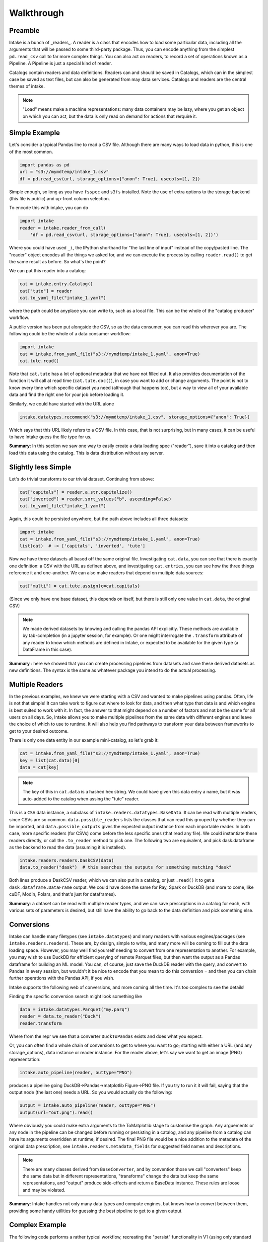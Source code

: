 Walkthrough
===========

Preamble
--------

Intake is a bunch of _readers_. A reader is a class that encodes how to load some
particular data, including all the arguments that will be passed to some third-party
package. Thus, you can encode anything from the simplest ``pd.read_csv`` call to
far more complex things. You can also act on readers, to record a set of
operations known as a Pipeline. A Pipeline is just a special kind of reader.

Catalogs contain readers and data definitions. Readers can and should be saved in Catalogs,
which can in the simplest case be saved as text files, but can also be generated from
may data services. Catalogs and readers are the central themes of intake.

.. note::

    "Load" means make a machine representations: many data containers may be lazy,
    where you get an object on which you can act, but the data is only read on
    demand for actions that rerquire it.


Simple Example
--------------

Let's consider a typical Pandas line to read a CSV file. Although there are many ways to
load data in python, this is one of the most common.

.. code-block:: python

    import pandas as pd
    url = "s3://mymdtemp/intake_1.csv"
    df = pd.read_csv(url, storage_options={"anon": True}, usecols=[1, 2])

Simple enough, so long as you have ``fsspec`` and ``s3fs`` installed. Note the use of extra
options to the storage backend (this file is public) and up-front column selection.

To encode this with intake, you can do

.. code-block:: python

    import intake
    reader = intake.reader_from_call(
        'df = pd.read_csv(url, storage_options={"anon": True}, usecols=[1, 2])')

Where you could have used ``_i``, the IPython shorthand for "the last line of input" instead of
the copy/pasted line. The "reader" object encodes all the things we asked for, and we
can execute the process by calling ``reader.read()`` to get the same result as before. So
what's the point?

We can put this reader into a catalog:

.. code-block:: python

    cat = intake.entry.Catalog()
    cat["tute"] = reader
    cat.to_yaml_file("intake_1.yaml")

where the path could be anyplace you can write to, such as a local file. This can be the
whole of the "catalog producer" workflow.

A public version has been put alongside the CSV, so as the data consumer, you can read this
wherever you are. The following could be the whole of a data consumer workflow:

.. code-block:: python

    import intake
    cat = intake.from_yaml_file("s3://mymdtemp/intake_1.yaml", anon=True)
    cat.tute.read()

Note that ``cat.tute`` has a lot of optional metadata that we have not filled out. It
also provides documentation of the function it will call at read time (``cat.tute.doc()``),
in case you want to add or change arguments.
The point is not to know every time which specific dataset you need (although that happens too),
but a way to view all of your available data and find the right one for your job before loading it.

Similarly, we could have started with the URL alone

.. code-block:: python

    intake.datatypes.recommend("s3://mymdtemp/intake_1.csv", storage_options={"anon": True})

Which says that this URL likely refers to a CSV file. In this case, that is not surprising,
but in many cases, it can be useful to have Intake guess the file type for us.


**Summary**: In this section we saw one way to easily create a data loading spec ("reader"), save it
into a catalog and then load this data using the catalog. This is data distribution
without any server.

Slightly less Simple
--------------------

Let's do trivial transforms to our trivial dataset. Continuing from above:

.. code-block:: python

    cat["capitals"] = reader.a.str.capitalize()
    cat["inverted"] = reader.sort_values("b", ascending=False)
    cat.to_yaml_file("intake_1.yaml")

Again, this could be persisted anywhere, but the path above includes all three datasets:

.. code-block:: python

    import intake
    cat = intake.from_yaml_file("s3://mymdtemp/intake_1.yaml", anon=True)
    list(cat)  # -> ['capitals', 'inverted', 'tute']

Now we have three datasets all based off the same original file. Investigating ``cat.data``,
you can see that there is exactly one definition: a CSV with the URL as defined above,
and investigating ``cat.entries``, you can see how the three things reference it and
one-another. We can also make readers that depend on multiple data sources:

.. code-block:: python

    cat["multi"] = cat.tute.assign(c=cat.capitals)

(Since we only have one base dataset, this depends on itself, but there is still only
one value in ``cat.data``, the original CSV)

.. note::

    We made derived datasets by knowing and calling the pandas API explicitly. These methods
    are available by tab-completion (in a jupyter session, for example). Or one might
    interrogate the ``.transform`` attribute of any reader to know which methods are
    defined in Intake, or expected to be available for the given type (a DataFrame in
    this case).

**Summary** : here we showed that you can create processing pipelines from datasets and save
these derived datasets as new definitions. The syntax is the same as whatever package you
intend to do the actual processing.

Multiple Readers
----------------

In the previous examples, we knew we were starting with a CSV and wanted to make
pipelines using pandas. Often, life is not that simple! It can take work to figure
out where to look for data, and then what type that data is and which engine is
best suited to work with it. In fact, the answer to that might depend on a number
of factors and not be the same for all users on all days. So, Intake allows
you to make multiple pipelines from the same data with different engines and
leave the choice of which to use to runtime. It will also help you find
pathways to transform your data between frameworks to get to your desired outcome.

There is only one data entity in our example mini-catalog, so let's grab it:

.. code-block:: python

    cat = intake.from_yaml_file("s3://mymdtemp/intake_1.yaml", anon=True)
    key = list(cat.data)[0]
    data = cat[key]

.. note::

    The key of this in ``cat.data`` is a hashed hex string. We could have given this
    data entry a name, but it was auto-added to the catalog when assing the "tute"
    reader.

This is a ``CSV`` data instance, a subclass of ``intake.readers.datatypes.BaseData``.
It can be read with multiple readers, since CSVs are so common. ``data.possible_readers``
lists the classes that can read this grouped by whether they can be imported, and
``data.possible_outputs`` gives the expected output instance from each importable
reader. In both case, more specific readers (for CSVs) come before the less specific
ones (that read any file). We could instantiate these readers directly, or call
the ``.to_reader`` method to pick one. The following two are equivalent, and
pick dask.dataframe as the backend to read the data (assuming it is installed).

.. code-block:: python

    intake.readers.readers.DaskCSV(data)
    data.to_reader("dask")  # this searches the outputs for something matching "dask"

Both lines produce a DaskCSV reader, which we can also put in a catalog, or just
``.read()`` it to get a ``dask.dataframe.DataFrame`` output. We could have done the
same for Ray, Spark or DuckDB (and more to come, like cuDF, Modin, Polars, and
that's just for dataframes).

**Summary**: a dataset can be read with multiple reader types, and we can save prescriptions
in a catalog for each, with various sets of parameters is desired, but still have
the ability to go back to the data definition and pick something else.

Conversions
-----------

Intake can handle many filetypes (see ``intake.datatypes``) and many readers with
various engines/packages (see ``intake.readers.readers``). These are, by design,
simple to write, and many more will be coming to fill out the data loading space.
However, you may well find yourself needing to convert from one representation to
another. For example, you may wish to use DuckDB for efficient querying of remote
Parquet files, but then want the output as a Pandas dataframe for building an ML
model. You can, of course, just save the DuckDB reader with the query, and convert
to Pandas in every session, but wouldn't it be nice to encode that you mean to
do this conversion = and then you can chain further operations with the Pandas API,
if you wish.

Intake supports the following web of conversions, and more coming all the time.
It's too complex to see the details!

.. image::  ./_static/images/out.png
   :alt: Conversions Web

Finding the specific conversion search might look something like

.. code-block:: python

    data = intake.datatypes.Parquet("my.parq")
    reader = data.to_reader("Duck")
    reader.transform

Where from the repr we see that a converter ``DuckToPandas`` exists and does what you expect.

Or, you can often find a whole chain of conversions to get to where you want to go; starting
with either a URL (and any storage_options), data instance or reader instance. For the
reader above, let's say we want to get an image (PNG) representation:

.. code-block:: python

    intake.auto_pipeline(reader, outtype="PNG")

produces a pipeline going DuckDB->Pandas->matplotlib Figure->PNG file. If you try to run it
it will fail, saying that the output node (the last one) needs a URL. So you would actually
do the following:

.. code-block:: python

    output = intake.auto_pipeline(reader, outtype="PNG")
    output(url="out.png").read()

Where obviously you could make extra arguments to the ToMatplotlib stage to customise the
graph. Any arguements or any node in the pipeline can be changed before running or
persisting in a catalog, and any pipeline from a catalog can have its arguments overridden
at runtime, if desired.
The final PNG file would be a nice addition to the metadata of the original data prescription,
see ``intake.readers.metadata_fields`` for suggested field names and descriptions.

.. note::

    There are many classes derived from ``BaseConverter``, and by convention those we call
    "converters" keep the same data but in different representations, "transforms" change the data
    but keep the same representations, and "output" produce side-effects and return a
    BaseData instance. These rules are loose and may be violated.

**Summary**: Intake handles not only many data types and compute engines, but knows how to
convert between them, providing some handy utilities for guessing the best pipeline to
get to a given output.

Complex Example
---------------

The following code performs a rather typical workflow, recreating the "persist" functionality
in V1 (using only standard blocks, no special code). This is somewhat verbose and explicit, for
the sake of clarity.

.. note::

    Saving local copies of files is more common, and can usually be achieved by adding
    "simplecache::" (and a defined local directory) to the URL for readers that use `fsspec``.
    However, some data sources are not files, and of course it is often a good idea to
    save a more efficient format of the data, as in the case here.

.. code-block:: python

    from intake.readers.readers import Condition, PandasCSV, PandasParquet, FileExistsReader

    fn = f"{tmpdir}/file.parquet"
    data = intake.readers.datatypes.CSV(url=dataframe_file)
    part = PandasCSV(data)

    output = part.PandasToParquet(url=fn).transform(PandasParquet)
    data2 = intake.readers.datatypes.Parquet(url=fn)
    cached = PandasParquet(data=data2)
    reader2 = Condition(cached, if_false=output, condition=FileExistsReader(data2))

The pipeline can be described as:
- there is a CSV file, ``dataframe_file``
- there may be a parquet version of this, ``fn``
- if the parquet file does not exist, load the CSV using pandas, save it to parquet and load that
- if the parquet file already exists, load that without looking at the CSV.

There are of course many ways that one might achieve this and more complex "conditions" for when
to run the conversion pipeline. However, the ``reader2`` object encodes the whole thing, and can
be safely stored in a catalog. A user can then use this standard condition, choose to remake the
parquet, or just load the CSV without accessing the parquet at all. It would be reasonable to
update the metadata of ``data`` or the readers to show the expected columns types and row count
(if they are not expected to change).

**Summary**: you can branch and join pipelines and save the whole complicated tree in catalogs,
allowing complex patterns like conditional caching.
